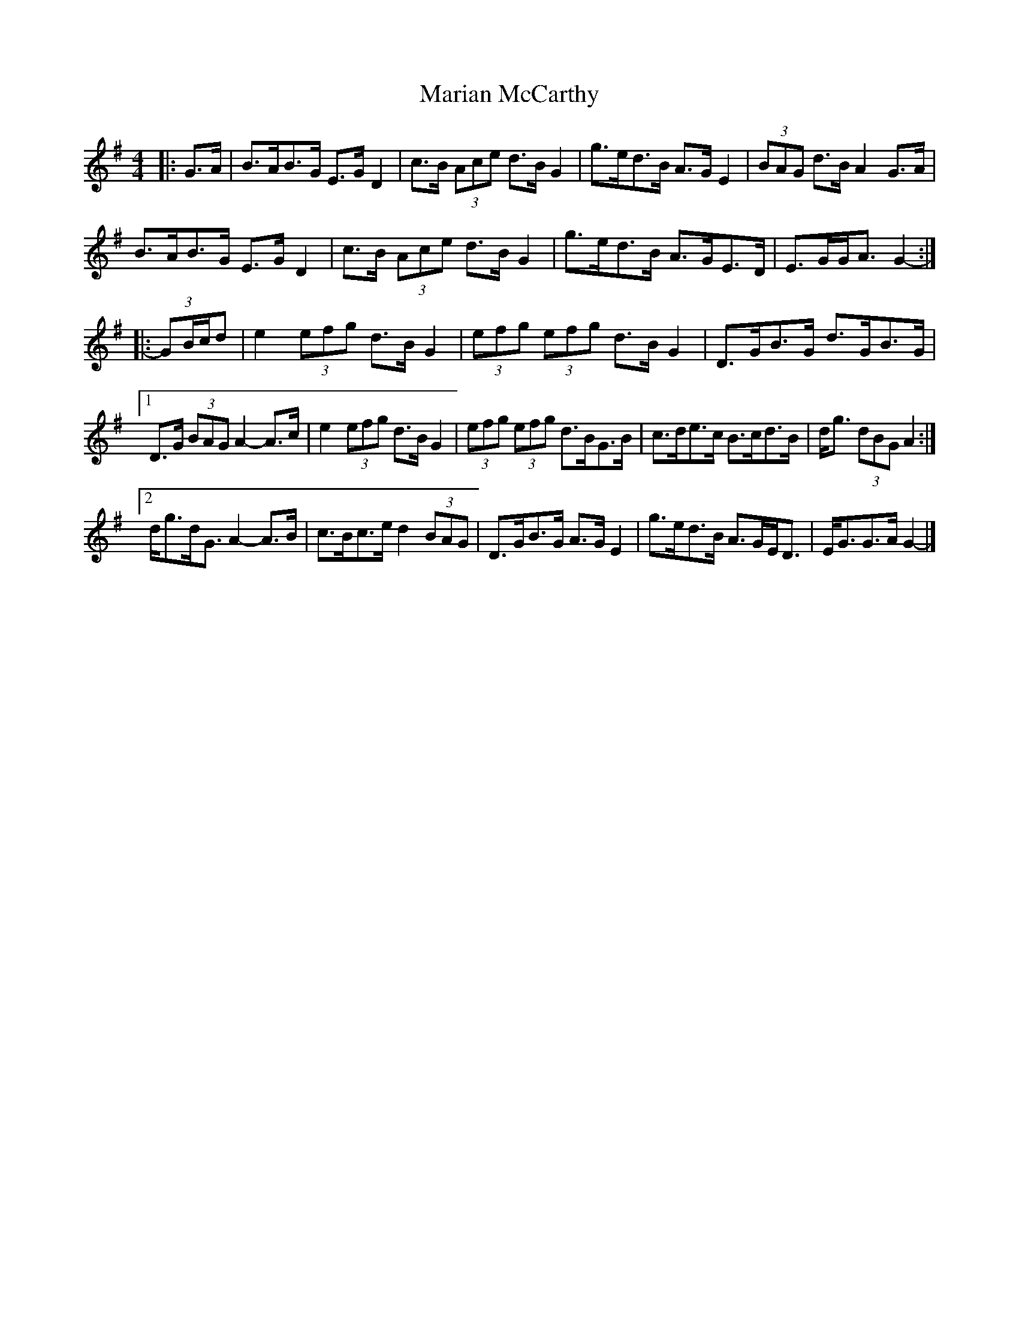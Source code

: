 X: 4
T: Marian McCarthy
Z: ceolachan
S: https://thesession.org/tunes/5565#setting29965
R: strathspey
M: 4/4
L: 1/8
K: Gmaj
|: G>A |B>AB>G E>G D2 | c>B (3Ace d>B G2 | g>ed>B A>G E2 | (3BAG d>B A2 G>A |
B>AB>G E>G D2 | c>B (3Ace d>B G2 | g>ed>B A>GE>D | E>GG<A G2- :|
|: (3GB/c/d |e2 (3efg d>B G2 | (3efg (3efg d>B G2 | D>GB>G d>GB>G |
[1 D>G (3BAG A2- A>c | e2 (3efg d>B G2 | (3efg (3efg d>BG>B | c>de>c B>cd>B | d<g (3dBG A2 :|
[2 d<gd<G A2- A>B | c>Bc>e d2 (3BAG | D>GB>G A>G E2 | g>ed>B A>GE<D | E<GG>A G2- |]

